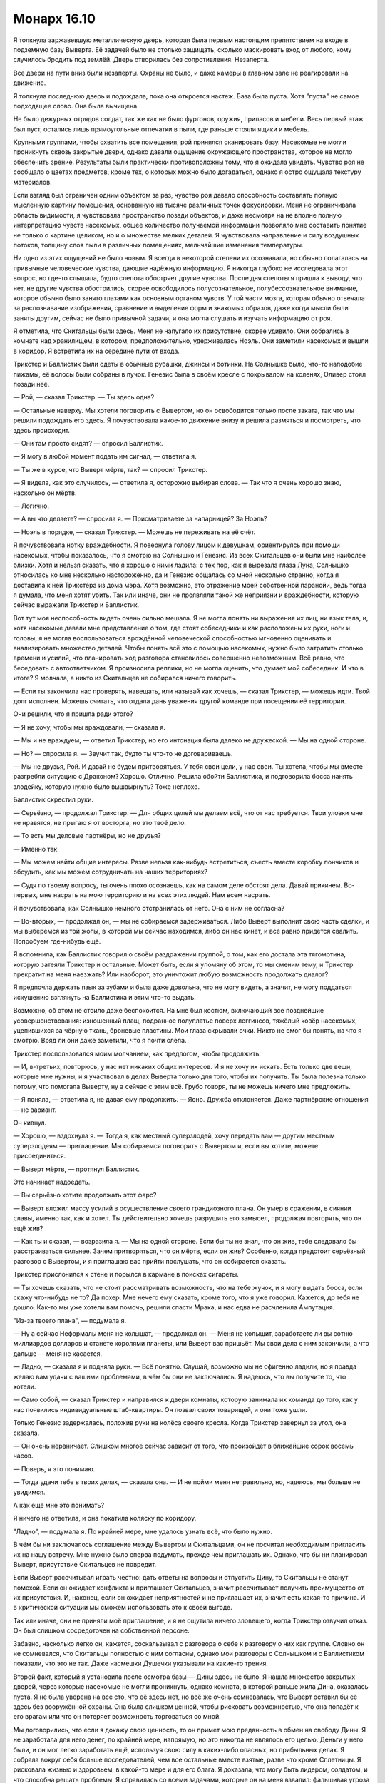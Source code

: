 ﻿Монарх 16.10
##############
Я толкнула заржавевшую металлическую дверь, которая была первым настоящим препятствием на входе в подземную базу Выверта. Её задачей было не столько защищать, сколько маскировать вход от любого, кому случилось бродить под землёй. Дверь отворилась без сопротивления. Незаперта.

Все двери на пути вниз были незаперты. Охраны не было, и даже камеры в главном зале не реагировали на движение.

Я толкнула последнюю дверь и подождала, пока она откроется настеж. База была пуста. Хотя "пуста" не самое подходящее слово. Она была вычищена.

Не было дежурных отрядов солдат, так же как не было фургонов, оружия, припасов и мебели. Весь первый этаж был пуст, остались лишь прямоугольные отпечатки в пыли, где раньше стояли ящики и мебель.

Крупными группами, чтобы охватить все помещения, рой принялся сканировать базу. Насекомые не могли проникнуть сквозь закрытые двери, однако давали ощущение окружающего пространства, которое не могло обеспечить зрение. Результаты были практически противоположны тому, что я ожидала увидеть. Чувство роя не сообщало о цветах предметов, кроме тех, о которых можно было догадаться, однако я остро ощущала текстуру материалов.

Если взгляд был ограничен одним объектом за раз, чувство роя давало способность составлять полную мысленную картину помещения, основанную на тысяче различных точек фокусировки. Меня не ограничивала область видимости, я чувствовала пространство позади объектов, и даже несмотря на не вполне полную интерпретацию чувств насекомых, общее количество получаемой информации позволяло мне составить понятие не только о картине целиком, но и о множестве мелких деталей. Я чувствовала направление и силу воздушных потоков, толщину слоя пыли в различных помещениях, мельчайшие изменения температуры.

Ни одно из этих ощущений не было новым. Я всегда в некоторой степени их осознавала, но обычно полагалась на привычные человеческие чувства, дающие надёжную информацию. Я никогда глубоко не исследовала этот вопрос, но где-то слышала, будто слепота обостряет другие чувства. После дня слепоты я пришла к выводу, что нет, не другие чувства обострились, скорее освободилось полусознательное, полубессознательное внимание, которое обычно было занято глазами как основным органом чувств. У той части мозга, которая обычно отвечала за распознавание изображения, сравнение и выделение форм и знакомых образов, даже когда мысли были заняты другим, сейчас не было привычной задачи, и она могла слушать и изучать информацию от роя.

Я отметила, что Скитальцы были здесь. Меня не напугало их присутствие, скорее удивило. Они собрались в комнате над хранилищем, в котором, предположительно, удерживалась Ноэль. Они заметили насекомых и вышли в коридор. Я встретила их на середине пути от входа.

Трикстер и Баллистик были одеты в обычные рубашки, джинсы и ботинки. На Солнышке было, что-то наподобие пижамы, её волосы были собраны в пучок. Генезис была в своём кресле с покрывалом на коленях, Оливер стоял позади неё.

— Рой, — сказал Трикстер. — Ты здесь одна?

— Остальные наверху. Мы хотели поговорить с Вывертом, но он освободится только после заката, так что мы решили подождать его здесь. Я почувствовала какое-то движение внизу и решила размяться и посмотреть, что здесь происходит.

— Они там просто сидят? — спросил Баллистик.

— Я могу в любой момент подать им сигнал, — ответила я.

— Ты же в курсе, что Выверт мёртв, так? — спросил Трикстер.

— Я видела, как это случилось, — ответила я, осторожно выбирая слова. — Так что я очень хорошо знаю, насколько он мёртв.

— Логично.

— А вы что делаете? — спросила я. — Присматриваете за напарницей? За Ноэль?

— Ноэль в порядке, — сказал Трикстер. — Можешь не переживать на её счёт.

Я почувствовала нотку враждебности. Я повернула голову лицом к девушкам, ориентируясь при помощи насекомых, чтобы показалось, что я смотрю на Солнышко и Генезис. Из всех Скитальцев они были мне наиболее близки. Хотя и нельзя сказать, что я хорошо с ними ладила: с тех пор, как я вырезала глаза Луна, Солнышко относилась ко мне несколько настороженно, да и Генезис общалась со мной несколько странно, когда я доставила к ней Трикстера из дома мэра. Хотя возможно, это отражение моей собственной паранойи, ведь тогда я думала, что меня хотят убить. Так или иначе, они не проявляли такой же неприязни и враждебности, которую сейчас выражали Трикстер и Баллистик.

Вот тут моя неспособность видеть очень сильно мешала. Я не могла понять ни выражения их лиц, ни язык тела, и, хотя насекомые давали мне представление о том, где стоят собеседники и как расположены их руки, ноги и головы, я не могла воспользоваться врождённой человеческой способностью мгновенно оценивать и анализировать множество деталей. Чтобы понять всё это с помощью насекомых, нужно было затратить столько времени и усилий, что планировать ход разговора становилось совершенно невозможным. Всё равно, что беседовать с автоответчиком. Я произносила реплики, но не могла оценить, что думает мой собеседник. И что в итоге? Я молчала, а никто из Скитальцев не собирался ничего говорить.

— Если ты закончила нас проверять, навещать, или называй как хочешь, — сказал Трикстер, — можешь идти. Твой долг исполнен. Можешь считать, что отдала дань уважения другой команде при посещении её территории.

Они решили, что я пришла ради этого?

— Я не хочу, чтобы мы враждовали, — сказала я.

— Мы и не враждуем, — ответил Трикстер, но его интонация была далеко не дружеской. — Мы на одной стороне.

— Но? — спросила я. — Звучит так, будто ты что-то не договариваешь.

— Мы не друзья, Рой. И давай не будем притворяться. У тебя свои цели, у нас свои. Ты хотела, чтобы мы вместе разгребли ситуацию с Драконом? Хорошо. Отлично. Решила обойти Баллистика, и подговорила босса нанять злодейку, которую нужно было вышвырнуть? Тоже неплохо.

Баллистик скрестил руки.

— Серьёзно, — продолжал Трикстер. — Для общих целей мы делаем всё, что от нас требуется. Твои уловки мне не нравятся, не прыгаю я от восторга, но это твоё дело.

— То есть мы деловые партнёры, но не друзья?

— Именно так.

— Мы можем найти общие интересы. Разве нельзя как-нибудь встретиться, съесть вместе коробку пончиков и обсудить, как мы можем сотрудничать на наших территориях?

— Судя по твоему вопросу, ты очень плохо осознаешь, как на самом деле обстоят дела. Давай прикинем. Во-первых, мне насрать на мою территорию и на всех этих людей. Нам всем насрать.

Я почувствовала, как Солнышко немного отстранилась от него. Она с ним не согласна?

— Во-вторых, — продолжал он, — мы не собираемся задерживаться. Либо Выверт выполнит свою часть сделки, и мы выберемся из той жопы, в которой мы сейчас находимся, либо он нас кинет, и всё равно придётся свалить. Попробуем где-нибудь ещё.

Я вспомнила, как Баллистик говорил о своём раздражении группой, о том, как его достала эта тягомотина, которую затеяли Трикстер и остальные. Может быть, если я упомяну об этом, то мы сменим тему, и Трикстер прекратит на меня наезжать? Или наоборот, это уничтожит любую возможность продолжать диалог?

Я предпочла держать язык за зубами и была даже довольна, что не могу видеть, а значит, не могу поддаться искушению взглянуть на Баллистика и этим что-то выдать.

Возможно, об этом не стоило даже беспокоится. На мне был костюм, включающий все позднейшие усовершенствования: изношенный плащ, подранное полуплатье поверх леггинсов, тяжёлый ковёр насекомых, уцепившихся за чёрную ткань, броневые пластины. Мои глаза скрывали очки. Никто не смог бы понять, на что я смотрю. Вряд ли они даже заметили, что я почти слепа.

Трикстер воспользовался моим молчанием, как предлогом, чтобы продолжить.

— И, в-третьих, повторюсь, у нас нет никаких общих интересов. И я не хочу их искать. Есть только две вещи, которые мне нужны, и я участвовал в делах Выверта только для того, чтобы их получить. Ты была полезна только потому, что помогала Выверту, ну а сейчас с этим всё. Грубо говоря, ты не можешь ничего мне предложить.

— Я поняла, — ответила я, не давая ему продолжить. — Ясно. Дружба отклоняется. Даже партнёрские отношения — не вариант.

Он кивнул.

— Хорошо, — вздохнула я. — Тогда я, как местный суперзлодей, хочу передать вам — другим местным суперзлодеям — приглашение. Мы собираемся поговорить с Вывертом и, если вы хотите, можете присоединиться.

— Выверт мёртв, — протянул Баллистик.

Это начинает надоедать.

— Вы серьёзно хотите продолжать этот фарс?

— Выверт вложил массу усилий в осуществление своего грандиозного плана. Он умер в сражении, в сиянии славы, именно так, как и хотел. Ты действительно хочешь разрушить его замысел, продолжая повторять, что он ещё жив?

— Как ты и сказал, — возразила я. — Мы на одной стороне. Если бы ты не знал, что он жив, тебе следовало бы расстраиваться сильнее. Зачем притворяться, что он мёртв, если он жив? Особенно, когда предстоит серьёзный разговор с Вывертом, и я приглашаю вас прийти послушать, что он собирается сказать.

Трикстер прислонился к стене и порылся в кармане в поисках сигареты.

— Ты хочешь сказать, что не стоит рассматривать возможность, что на тебе жучок, и я могу выдать босса, если скажу что-нибудь не то? Да похер. Мне нечего ему сказать, кроме того, что я уже говорил. Кажется, до тебя не дошло. Как-то мы уже хотели вам помочь, решили спасти Мрака, и нас едва не расчленила Ампутация.

"Из-за твоего плана", — подумала я.

— Ну а сейчас Неформалы меня не колышат, — продолжал он. — Меня не колышит, заработаете ли вы сотню миллиардов долларов и станете королями планеты, или Выверт вас пришьёт. Мы свои дела с ним закончили, а что дальше — меня не касается.

— Ладно, — сказала я и подняла руки. — Всё понятно. Слушай, возможно мы не офигенно ладили, но я правда желаю вам удачи с вашими проблемами, в чём бы они не заключались. Я надеюсь, что вы получите то, что хотели.

— Само собой, — сказал Трикстер и направился к двери комнаты, которую занимала их команда до того, как у нас появились индивидуальные штаб-квартиры. Он позвал своих товарищей, и они тоже ушли.

Только Генезис задержалась, положив руки на колёса своего кресла. Когда Трикстер завернул за угол, она сказала.

— Он очень нервничает. Слишком многое сейчас зависит от того, что произойдёт в ближайшие сорок восемь часов.

— Поверь, я это понимаю.

— Тогда удачи тебе в твоих делах, — сказала она. — И не пойми меня неправильно, но, надеюсь, мы больше не увидимся.

А как ещё мне это понимать?

Я ничего не ответила, и она покатила коляску по коридору.

"Ладно", — подумала я. По крайней мере, мне удалось узнать всё, что было нужно.

В чём бы ни заключалось соглашение между Вывертом и Скитальцами, он не посчитал необходимым пригласить их на нашу встречу. Мне нужно было сперва подумать, прежде чем приглашать их. Однако, что бы ни планировал Выверт, присутствие Скитальцев не повредит.

Если Выверт рассчитывал играть честно: дать ответы на вопросы и отпустить Дину, то Скитальцы не станут помехой. Если он ожидает конфликта и приглашает Скитальцев, значит рассчитывает получить преимущество от их присутствия. И, наконец, если он ожидает неприятностей и не приглашает их, значит есть какая-то причина. И в критической ситуации мы сможем использовать это к своей выгоде.

Так или иначе, они не приняли моё приглашение, и я не ощутила ничего зловещего, когда Трикстер озвучил отказ. Он был слишком сосредоточен на собственной персоне.

Забавно, насколько легко он, кажется, соскальзывал с разговора о себе к разговору о них как группе. Словно он не сомневался, что Скитальцы полностью с ним согласны, однако мои разговоры с Солнышком и с Баллистиком показали, что это не так. Даже насмешки Душечки указывали на какие-то трения.

Второй факт, который я установила после осмотра базы — Дины здесь не было. Я нашла множество закрытых дверей, через которые насекомые не могли проникнуть, однако комната, в которой раньше жила Дина, оказалась пуста. Я не была уверена на все сто, что её здесь нет, но всё же очень сомневалась, что Выверт оставил бы её здесь без вооружённой охраны. Она была слишком ценной, чтобы рисковать возможностью, что она попадёт к его врагам или что он потеряет возможность торговаться со мной.

Мы договорились, что если я докажу свою ценность, то он примет мою преданность в обмен на свободу Дины. Я не заработала для него денег, по крайней мере, напрямую, но это никогда не являлось его целью. Деньги у него были, и он мог легко заработать ещё, используя свою силу в каких-либо опасных, но прибыльных делах. Я собрала вокруг себя больше последователей, чем все остальные вместе взятые, разве что кроме Сплетницы. Я рисковала жизнью и здоровьем, в какой-то мере и для его блага. Я доказала, что могу быть лидером, солдатом, и что способна решать проблемы. Я справилась со всеми задачами, которые он на меня взвалил: фальшивая угроза попытки убийства, нападение на мэра, разборка с Драконом и война с Девяткой. Чёрт, я занималась своей территорией, когда мой отец истекал кровью в больнице!

Нельзя сказать, выполнит ли Выверт свою часть сделки на самом деле. Если бы я была на его месте и не оглядывалась на вопросы морали — поскольку совершенно очевидно, что они его не тревожат — сомневаюсь, что я бы отпустила Дину. Для такого человека как Выверт, который всегда работал за сценой, играл на перспективу и планировал события для получения максимального результата в отдалённом будущем, сила Дины была незаменима.

Трикстер сравнивал нас с шахматными фигурами. Давным-давно, ещё когда вся круговерть с Девяткой только начиналась. Можно ли считать меня слоном? Чёрт, даже если я буду ферзём, сомневаюсь, что Выверт предпочтёт иметь меня среди своих фигур и отпустит Дину.

Ведь Дина — козырь в его игре.

Я вышла наружу и направилась к лестничному пролёту, ведущему ко всё ещё недостроенному зданию. За последние дни работы неплохо продвинулись, и облицовка была почти закончена. Солнце шло к закату, и насекомые видели и чувствовали тёплый солнечный свет, который проникал сквозь отверстия в брезенте. Толстый слой бетонной пыли и опилок покрывал все помещения внутри, и небольшие облака клубились на сквозняке, гулявшем по зданию.

Час назад я поднялась по лестнице, чтобы изучить место встречи, затем спустилась и обшарила сверху донизу базу Выверта. И вот, наконец, в третий раз я шагала по лестнице, и мне предстояло пройти до самой крыши ещё двадцать пролётов. После этих восхождений и спусков я в полной мере начала ощущать боль от всех повреждений, полученных в результате взрыва.

В какой-то степени, мне было всё равно. Я нервничала, а движение успокаивало. Хотя "нервничала" — не совсем подходящее слово. Оно означает, что есть какая-то неопределённость, а я была почти стопроцентно уверена, что дела идут не так, как надо. Тревога — тоже не то. Я хотела было остановиться на выражении "предчувствие нависшего рока", но это, кажется, уже слишком.

И всё же под угрозой опять оказалась чья-то жизнь. Возможно, и наши жизни. Разве можно переоценить опасность, когда ставки так высоки?

Остальные уже разбрелись по крыше. Сука полусидела, полулежала, прислонившись к боку Бентли, Ублюдок спал на её коленях. Сплетница и Регент что-то обсуждали на лестнице. Мрак и Чертёнок были на самом краю здания. Чертёнок сидела, свесив ноги вниз, а Мрак более благоразумно расположился позади неё.

— Тебе лучше быть аккуратнее, — сказала я. — Когда стоишь на краю, становишься приоритетной мишенью для снайпера.

— Ты говорила, что костюмы пуленепробиваемые, — сказала Чертёнок. Я отметила, что она не сдвинулась с места.

— Я сказала, что это возможно. Но судя по тому, что несколько дробинок из дробовика мэра пробили мой костюм, я думаю, что пулю они не остановят. В любом случае, сегодня я бы предпочла не экспериментировать.

Чертёнок рывком поднялась и отступила от края здания. Я почувствовала, как плечи Мрака слегка расслабились.

Мрак и Сплетница подошли ко мне, а Регент, Чертёнок и Сука каким-то образом оттеснились в сторону. 

— Ты думаешь, он собирается нас обстрелять? — спросил Мрак.

— Я чувствую себя незащищённой, — сказала я. — Если он откроет огонь, сможем ли мы найти укрытие? А если он подорвёт первый этаж здания? Или вызовет отряд героев, которыми он теперь командует? Сможем ли мы спуститься?

— У меня нет такого ощущения, — сказала Сплетница.

— Да, но он же нашёл способ обмануть твою силу, — ответила я.

— У тебя есть предложение? — спросил Мрак.

— Да. Но пока не уверена, что оно сработает.

— Расскажешь?

Я протянула руку, и в воздух взлетела оса, на которой сидела тройка пауков. Осе приходилось поворачиваться и летать кругами, чтобы синхронизировать полёт с той скоростью, с которой пауки выпускали нити, кончики которых были уже привязаны к одному из моих пальцев.

Через минуту они достигли следующей группы, которая делала то же самое. Я начала сматывать нить, пока не получила шнур достаточной длины.

Сука подошла посмотреть, что происходит, но развернулась:

— Нет.

— В мою первую ночь в костюме я застряла на крыше здания. Я не собираюсь повторять эту ошибку во второй раз. Мы вызвали Томаса Кальверта, он согласился встретиться, но просто на тот случай, если он собирается вместо беседы сровнять здание с землёй, я хочу иметь возможность спустится вниз.

— Спуститься вниз? — спросил Мрак.

— Я абсолютно уверена, что длина такая как надо. Я на это рассчитываю, потому что ушло очень много шёлка. Шесть шнуров, под одному на каждого. Мы возьмёмся за шнуры, или лучше обвяжемся за талию и прыгнем с края здания. Пролетим над перекрёстком.

— Клёво, — сказала Чертёнок.

— Ты уверена? — спросил Мрак.

— Ну, практически, да, — признала я. — Пыталась сплетать их так, чтобы шёлк дотянулся до горизонтального шнура, который я натянула между зданиями, чтобы мы просто не шлёпнулись вниз. Но они эластичны, и я не знаю, насколько сильно они растянуться.

— А если у него есть ещё и вооружённые солдаты? Мы так и будем болтаться посреди улицы?

— Это один из вариантов, — сказала я. — Только один. У нас есть твоя тьма, они не смогут целиться.

— Твои насекомые тоже могут помочь, — сказал Регент.

— Наш противник знает все наши возможности. Он работал с нами и изучал нас неделями. А если не считать меня и Чертёнка, то месяцами. Целый год. Так что нет, он не станет нас недооценивать. Он просто использует снайперов, засевших вне радиуса моей силы, и я не смогу на них напасть.

— А стрекозы-ретрансляторы? — предложил Регент.

— Они умирают. Но да, я выставлю их на позиции. Наверное, эта ночь требует от нас использовать все резервы.

— Ещё ты можешь летать, — сказал он, указывая на Атланта, который кружил вокруг неподвижно парящей Птицы-Хрусталь.

— Могу, но лучше возьму шнур и прыгну вместе с вами. Если в меня попадут в полёте, ничем хорошим это не кончится. Если попадут в меня, Атлант не сможет приземлиться сам. Если попадут в него, я не смогу остановить падение. Кроме того, если я буду на земле, то смогу использовать Атланта для других целей. Когда я на нём, мы вдвоём не более чем один боец.

— Мне кажется, ты всё усложняешь, дурында, — сказал Регент.

— Нет, — Мрак и я сказали одновременно. Мрак замолчал, а я добавила: — Допустим, мы ищем решение к возможной ситуации, и она не случилась? Мы ничего не потеряли. А если она произошла, то хорошо, что мы всё продумали.

— Если ты будешь обо всём беспокоится, то скоро сойдёшь с ума, — ответил он.

— Если она не сошла с ума до сих пор, то не думаю, что ближайшие десять минут что-либо изменят, — сказала Сплетница. — Чувствуешь движение внизу, Рой?

Я покачала головой.

— У силы сферическая область действия, и внизу она едва касается земли. Мне следовало ждать их на нижних этажах.

— Они уже начинают подниматься.

Я почувствовала их, как только они подошли к основанию здания. Первым шёл, должно быть, Томас Кальверт. Сопровождавшие его люди были одеты в форму СКП.

Поднимались они долго. Здание было недостроено, уже были перекрытия, многие стены, а там где стены построить не успели, их заменял натянутый между стальными балками брезент. Однако лифтов не было.

Без обсуждения мы собрались и приготовились к встрече. Меня несколько удивило, что Мрак и Сплетница стали позади меня, а Сука и Регент за ними. Бентли вышагивал вокруг нас. Сейчас он был в три четверти от его обычного чудовищного размера и продолжал расти.

Первым ступил на крышу Томас Кальверт. Досадно, что в первый раз, когда я встретила Выверта без маски, я оказалась слепа. Он махнул рукой, отгоняя насекомых, роящихся перед его лицом, но я сумела ухватить основные детали. Короткие грубые волосы, подстриженные брови, тонкие губы и раздвоенный подбородок. На нём был костюм СКП со знаками отличия на рукаве, которые чувство роя не смогло распознать.

Большая часть отряда осталась внизу, но всё же его сопровождало несколько солдат и трое молодых людей в гражданской одежде, один из которых походил на бодибилдера.

— Даров, Француз, — сказала Сплетница. — Как сам?

Один из солдат неохотно кивнул. Его прикрывал отряд СКП или два отряда, один из которых состоял из наёмников?

— Неформалы. После вашего последнего столкновения с директором Суинки, я полагаю, вы хотели бы поговорить со мной и установить некоторые основные правила?

— Мы знаем, что это вы, босс, — сказал Регент.

Насекомые уловили слабый поток воздуха из ноздрей директора Кальверта, проявление раздражения:

— Вот как? С места в карьер?

— Чего? Как это? — спросила Чертёнок. Я даже не поняла, она действительно не поняла или намеренно включила дурака. 

— Спокойно, ребята, — сказала я. Они привыкли набрасываться на представителей власти, выискивать любые слабости. Они будут досаждать ему, пока не попадут в неприятности. — Директор Кальверт, можно ли попросить вас, чтобы вы приказали вашей команде подождать внизу?

После долгой паузы он кивнул головой своим людям. Команда повернулась к лестнице и направилась вниз.

— Я просил не надевать костюмы до дальнейших распоряжений, — сказал он.

— При всём уважении, директор, — по совету Сплетницы я решила польстить ему, упомянув его новую должность. — Во время атаки Выверта я была ранена, поскольку находилась там в качестве простого обывателя. Этого не произошло бы, будь я в костюме. До тех пор, пока всё не успокоится, думаю, моя команда и я будем максимально осторожны.

— Ну что же, мне понятна твоя позиция. Что-нибудь серьёзное?

— Серьёзное? Да. Но ничего, что угрожает жизни, ничего неизлечимого.

Томас Кальверт засунул руку под бронежилет и вытащил небольшое устройство. Он смотрел на него несколько долгих секунд, затем убрал обратно. После этого он сцепил руки за спиной. Эта поза была очень "Вывертовской". Было очевидно, что он сбросил личину директора и стал самим собой. 

— Мои извинения. Иногда и у меня бывают промахи.

Из-за тебя десятки людей погибли, и вдвое большее количество людей в той или иной степени пострадало. Да, у тебя бывают промахи.

Я промолчала.

— Я убедился в отсутствии подслушивающих устройств. Вы ничего не записываете, а значит я могу ответить на любые ваши вопросы.

— Что из произошедшего было запланировано? — спросила я.

— Гораздо больше, чем вы можете предположить. Все люди в помещении, за исключением группы поддержки мистера Грува и мисс Падилло были выбраны и наняты заранее. Цирк и Колесничий были наняты почти полтора года назад, их действия и появление на глазах у публики были тщательно спланированы. Убер и Элит со мной недавно. Мне нужен был тяжёлый металлический костюм, в котором можно разместить устройство, а Металлолом погиб в неподходящее время. Большинство журналистов были выбраны и тщательно размещены в задней части комнаты, поскольку им было необходимо выдержать основную, так сказать, волну атаки.

— Они не погибли? — спросила я.

— Так же, как и Цирк, Убер и Элит, — Директор Кальверт кивком показал на троих людей в гражданской одежде.

— Подождите, разве Цирк — парень? — спросил Регент

— Зависит от того, кого называть парнем, — ответила Сплетница. — Ориентируясь на биологические признаки, или на то, как Цирк сам себя определяет. Вот только не скажу даже, парень ли он, который одевается в костюм девушки, или девушка, которая в гражданском виде одевается в парня.

Цирк плевком сбил пролетающего слепня и проворчал:

— Буду считать, что это комплимент.

— Эта троица и большинство журналистов в нужное время покинули здание, — сказал Выверт. — Журналисты, как я уже сказал, были подставные. Их задачей было заснять необходимые мне подробности. Кроме того, небольшая редактура перед отправкой в новостные каналы помогла сгладить шероховатости и подчеркнуть необходимые моменты.

— Например, чтобы Суинки выглядела похуже, — сказала Сплетница.

— В том числе. Внешний образ очень важен. С помощью Колесничего мы создали грубое подражание силе Трикстера. Журналисты были телепортированы, а на их место мы забросили достаточное количество биологического материала.

— Человеческого происхождения? — спросила я.

— Это то, что скажут документы, а это самое главное, — ответил директор Кальверт. — Будьте уверены, никому не был причинён серьёзный ущерб. Способности Цирка позволили нам поразить ножами кого надо без опасности для их жизни. Гораздо лучше, если директор Суинки оставит впечатление некомпетентности и слабости, чем просто погибнет. То же самое относится и к мэру. Мистер Грув и миссис Падилло продолжат участие в выборах, однако мистер Грув уступит свои голоса в пользу миссис Падилло, несмотря на свои высокие рейтинги. Это поможет поколебать мнение, что всё подстроено.

— Тем не менее, всё было подстроено, каждая часть, — сказала Сплетница.

— Каждая часть.

— А бомба? — спросила я.

— Саботаж и в самом деле имел место, но металлический костюм Убера скрывал телепортационный аппарат, который должен был определить, когда нестабильный источник питания покинет помещение, чтобы отправить в вестибюль его реплику. Первоначальный взрыв создавал не более чем яркую вспышку и волну разрушения, подчиняющуюся эффекту Мантона. Мои люди не получили повреждений серьёзнее синяков и царапин. Как я и сказал, перед вторым, настоящим взрывом, они были телепортированы. Мы оценили, насколько быстро будет проведена эвакуация, и рассчитали радиус поражения так, чтобы не разрушить здание, и чтобы люди в здании не пострадали.

Я вспомнила, как Сплетница упомянула, что погибших и пострадавших намного меньше, чем я думала. Она уже тогда обо всём догадывалась?

— Каждое произведённое действие было тщательно взвешено, а его последствия внимательно просчитаны. Цирк, Убер и Элит покинут Броктон-Бей с соответствующей их усилиям наградой. Я не думаю, что им придётся возвращаться к преступной деятельности, но если это произойдёт, рассчитываю, что они будут использовать другие личности и образ действий?

Он придал предложению вопросительную форму, Цирк и Элит кивнули, а Убер ответил:

— Да, сэр.

— Хорошо, — сказал директор Кальверт. Для нас он добавил: — Не стоит убивать тех, кто хорошо помог. Если мои конечные планы потерпят неудачу, лучше иметь помощников вроде них под рукой.

— Что насчёт нас? — спросил Мрак.

— Ваши действия в Броктон-Бей ещё не окончены. Вы захватили город для определённой цели. В качестве директора СКП я возглавлю медленную, но успешную кампанию против злодеев Броктон-Бей. Скитальцы будут первыми. Я ожидаю, что ударный отряд СКП поймает их, застав врасплох, но в конечном итоге они сбегут.

— Какая неудача, — сказала Сплетница

— Да, это так, — ответил директор Кальверт. — Даже неудача вдвойне, поскольку новые злодеи обозначат своё присутствие в южной части Броктон-Бей, формируя неофициальный союз с Неформалами, которые, в свою очередь, будут держать твёрдой хваткой восстанавливающуюся северную часть. О, будьте уверены, Неформалы потеряют своё влияние над городом в течение нескольких месяцев, но это будет далеко не так страшно, как звучит.

— Нас, скорее всего, не сумеют поймать, — сказала Сплетница. — Или нас поймают, но мы сбежим до начала суда. И не вернёмся в Броктон-Бей. Мы начнём появляться в соседних городах. Один-два Неформала на город, чтобы захватить власть над другими злодеями, установить новую форму угрозы, и вы, директор, доблестный герой на стороне правого дела. В глазах народа ваша власть вырастет непомерно, а мы практически ничего не теряем, так что и в этом отношении ваша власть укрепится.

Томас Кальверт развёл руками:

— Похоже, ты хорошо поняла идею. Не буду терять время и повторяться. Ещё вопросы?

— Почему директор СКП? — спросил Мрак. — Почему не мэр?

— После недавнего провала все будут внимательно следить за мэром. Мистер Грув будет привлекать внимание всех что-либо подозревающих людей до того момента, пока не откажется от борьбы в пользу мисс Падилло. Кроме того, кем бы вы предпочли управлять? Десятком кейпов или пятьюдесятью тысячами простых граждан?

— Понятно, — ответил Мрак.

— Страх общественности, созданный недавним событием, позволит значительно легче привлекать новых кейпов и свежие ресурсы. Остатки персональной армии Выверта останутся в городе и превратятся в мелкие банды высококлассных бойцов, которые будут служить объяснением, почему Неформалы не набирают мощь выше определённого уровня.

— Вы сказали, что Скитальцы будут изгнаны первыми. Значит ли это, что вы нашли решение их проблемы? — спросила я.

— Нет. Но есть несколько рискованных вариантов, и они будут вскоре использованы.

Насекомые ощутили движение руки Сплетницы. Она соединила указательный и средний палец и постучала несколько раз по их кончикам большим пальцем руки.

— Ещё вопросы? — спросил Кальверт.

— Дина, — сказала я.

— Передача голосов мистера Грува будет включать в себя предложение. Если мисс Падилло согласится на его требования, то он заставит своих сторонников поддержать её. Требования будут включать в себя восстановление северной части города, улучшения на рынке труда и возобновление работы парома. В обмен на продолжение нашего с тобой сотрудничества, я могу предоставить тебе исключительное право по предложению инициатив, которые будут приведены в исполнение. Я отлично помню, о чём мы договаривались, однако это — часть компромисса, согласно которому мы на один год отложим условия нашего предыдущего соглашения.

— Нет, — сказала я. — Извините, но вы должны освободить её.

— Ну что же. Значит, так и будет. Жаль, конечно, но я не хочу, чтобы кто-то мог сказать, что я не человек слова.

Моё сердце гулко застучало. Так просто?

Директор Кальверт сложил перед собой руки.

— Как мы это сделаем? Отдать её семье или передать под твою ответственность?

Я не думала так далеко вперёд.

— Лучше семье.

— Прекрасно. С твоего позволения, мы передадим её родителям и будем осуществлять скрытое наблюдение, чтобы удостоверится, что она не раскроет ни одной детали моего плана.

— Хорошо.

— Мой сотрудник проводит тебя к ней.

Я заколебалась.

— Вы можете идти вместе, если ты опасаешься за свою безопасность.

Мрак положил руку мне на плечо.

— Спасибо вам, директор, — сказала я. — Не хочу ставить под сомнение вашу честь, но я и вправду не ожидала этого. 

— Я глубоко уважаю паранойю, Рой. Иди. Сплетница, могу я занять пару минут твоего времени? Скитальцы начинают нервничать, и ты могла бы ответить на пару вопросов о ситуации с Ноэль.

— Что скажете, ребята? — Сплетница повернулась к нам. 

— Возьми Регента и Птицу с собой, — сказал Мрак.

— Точно?

— Если он уважает паранойю, пусть он уважает и то, что я беспокоюсь о твоём благополучии точно так же, как и о благополучии Рой.

— Ух ты, — сказала Сплетница и потрепала Мрака по щеке. — Ты не очень хорошо врёшь. Но спасибо.

Я чувствовала себя не в своей тарелке. Недели, месяцы я готовила себя к тому, что Выверт скажет “нет”. Я ожидала что-то вроде: "обещаю, что рассмотрю этот вопрос" или "обещаю освободить её, когда мои планы осуществятся, но на это потребуется ещё один год". Я не знала, что делать с руками. Можно было бы засунуть в карманы, но их у меня не было. Пояс совершенно не годился для того, чтобы взяться за него большими пальцами. Я боялась что-либо говорить, поскольку опасалась, что как-нибудь всё испорчу.

Нет, пусть лучше я буду наготове. Я снова проверила окрестности в поисках угроз, насекомые ощупали каждую руку в перчатке, каждое оружие.

Однако солдаты СКП забрались в фургоны и закрыли двери.

Директор Кальверт остался у входа на стройку со стороны дороги. Сплетница и Регент стояли рядом с ним.

— В машину, — сказал офицер СКП.

— Если вы не против, мы верхом, — сказала я.

Он посмотрел на Выверта, тот кивнул.

Я села на Атланта, Мрак уселся на Бентли позади Суки.

Путь занял пятнадцать минут, и всё это время я была на взводе.

Мы остановились у кирпичного здания, и водитель грузовика вышел наружу. Я проверила окрестности насекомыми, один раз, затем другой. В здании с весьма спартанскими жилищными условиями располагались отряд вооружённых солдат, мужчина без оружия и маленькая девочка.

Я посадила Атланта и стала ждать снаружи, расположив насекомых на позициях, удобных для нападения. Дверь открылась, из здания вышли солдаты, затем расступились, освобождая проход для Дины.

Девочка нерешительно вышла на улицу и остановилась. Ничто не указывало на то, что она ранена или нездорова, но и радости в ней не было. Её одели в юбку, свитер и угги, а от волос исходил запах какой-то химии — похоже, их совсем недавно вымыли.

— Хочешь вернуться домой? — просила я и протянула ей руку.

Её рука нашла мою, и я крепко сжала её ладонь.

Не смогу улететь на Атланте. Я повернулась, и она пошла за мной.

Насекомые ощущали гул заведённого грузовика, мягкое тепло, исходящее от двигателя, свет загорающихся фар. Если бы я видела их своими глазами, они, наверное, ослепили бы меня.

Я хотела сжать руку Дины, чтобы успокоить её, но поняла, что сжимаю воздух.

Насекомые оказались не на своих местах. Я попыталась понять, где я, но была дезориентирована. Когда я обнаружила под собой деревянный пол, я приказала рою вырваться из-под костюма. Всё вокруг было покрыто удерживающей пеной. Меня телепортировали.

И Кальверта. И отряд его людей.

— Ты ублюдок, — сказала я.

Никто не ответил. Я почувствовала, что его рука вытянута, и ощутила, что предмет в руке — оружие. Остальные тоже были вооружены. Я могла бы напасть, но тогда они откроют огонь.

— Никаких монологов? — спросила я. — Не расскажешь, как ты это сделал? Не скажешь, как ты объяснишь моим друзьям, что со мной случилось?

Вместо ответа он нажал на спусковой крючок.